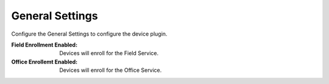 .. _core_device_general_settings:

General Settings
----------------

Configure the General Settings to configure the device plugin.

:Field Enrollment Enabled: Devices will enroll for the Field Service.

:Office Enrollemt Enabled: Devices will enroll for the Office Service.

.. image:: general_settings.png

